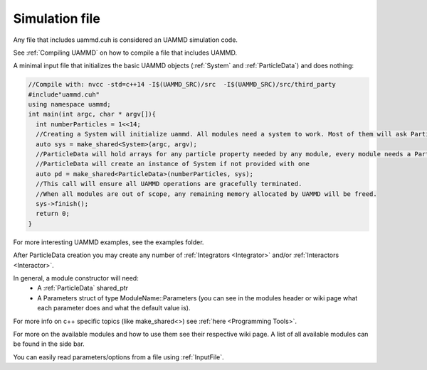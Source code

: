 Simulation file
-----------------

Any file that includes uammd.cuh is considered an UAMMD simulation code.

See :ref:`Compiling UAMMD` on how to compile a file that includes UAMMD.

A minimal input file that initializes the basic UAMMD objects (:ref:`System` and :ref:`ParticleData`) and does nothing:

.. code:: cpp
	  
  //Compile with: nvcc -std=c++14 -I$(UAMMD_SRC)/src  -I$(UAMMD_SRC)/src/third_party 
  #include"uammd.cuh"
  using namespace uammd;
  int main(int argc, char * argv[]){
    int numberParticles = 1<<14;
    //Creating a System will initialize uammd. All modules need a system to work. Most of them will ask ParticleData for it.
    auto sys = make_shared<System>(argc, argv);
    //ParticleData will hold arrays for any particle property needed by any module, every module needs a ParticleData
    //ParticleData will create an instance of System if not provided with one
    auto pd = make_shared<ParticleData>(numberParticles, sys);
    //This call will ensure all UAMMD operations are gracefully terminated. 
    //When all modules are out of scope, any remaining memory allocated by UAMMD will be freed.
    sys->finish();
    return 0;
  }


For more interesting UAMMD examples, see the examples folder.

After ParticleData creation you may create any number of :ref:`Integrators <Integrator>` and/or :ref:`Interactors <Interactor>`.

In general, a module constructor will need:  
   * A :ref:`ParticleData` shared_ptr
   * A Parameters struct of type ModuleName::Parameters (you can see in the modules header or wiki page what each parameter does and what the default value is).  

For more info on c++ specific topics (like make_shared<>) see :ref:`here <Programming Tools>`.

For more on the available modules and how to use them see their respective wiki page. A list of all available modules can be found in the side bar.   

You can easily read parameters/options from a file using :ref:`InputFile`.  


